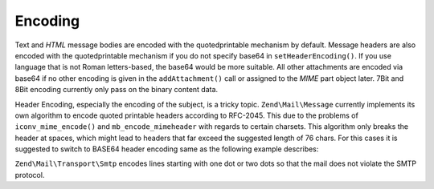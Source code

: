 .. _zend.mail.encoding:

Encoding
========

Text and *HTML* message bodies are encoded with the quotedprintable mechanism by default. Message headers are also
encoded with the quotedprintable mechanism if you do not specify base64 in ``setHeaderEncoding()``. If you use
language that is not Roman letters-based, the base64 would be more suitable. All other attachments are encoded via
base64 if no other encoding is given in the ``addAttachment()`` call or assigned to the *MIME* part object later.
7Bit and 8Bit encoding currently only pass on the binary content data.

Header Encoding, especially the encoding of the subject, is a tricky topic. ``Zend\Mail\Message`` currently implements its
own algorithm to encode quoted printable headers according to RFC-2045. This due to the problems of
``iconv_mime_encode()`` and ``mb_encode_mimeheader`` with regards to certain charsets. This algorithm only breaks
the header at spaces, which might lead to headers that far exceed the suggested length of 76 chars. For this cases
it is suggested to switch to BASE64 header encoding same as the following example describes:

.. code-block:: php
   :linenos:

   // By default Zend\Mime\Mime::ENCODING_QUOTEDPRINTABLE
   $mail = new Zend\Mail\Message('KOI8-R');

   // Reset to Base64 Encoding because Russian expressed in KOI8-R is
   // different from Roman letters-based languages greatly.
   $mail->setHeaderEncoding(Zend\Mime\Mime::ENCODING_BASE64);

``Zend\Mail\Transport\Smtp`` encodes lines starting with one dot or two dots so that the mail does not violate the
SMTP protocol.


